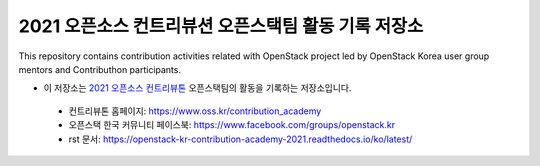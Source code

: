 ====================================================
2021 오픈소스 컨트리뷰션 오픈스택팀 활동 기록 저장소
====================================================
This repository contains contribution activities related with OpenStack project led by OpenStack Korea user group mentors and Contributhon participants.

* 이 저장소는 `2021 오픈소스 컨트리뷰톤 <https://github.com/openstack-kr/contribution-academy-2021>`_ 오픈스택팀의 활동을 기록하는 저장소입니다.
 
 * 컨트리뷰톤 홈페이지: https://www.oss.kr/contribution_academy
 * 오픈스택 한국 커뮤니티 페이스북: https://www.facebook.com/groups/openstack.kr
 * rst 문서: https://openstack-kr-contribution-academy-2021.readthedocs.io/ko/latest/


